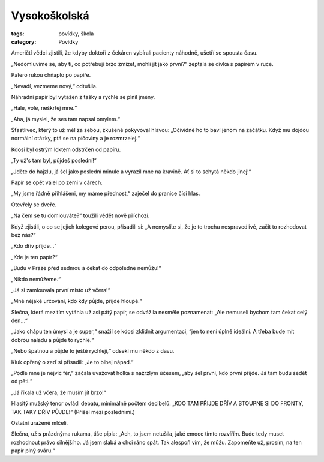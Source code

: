 Vysokoškolská
=============

:tags: povídky, škola
:category: Povídky

.. class:: intro

Američtí vědci zjistili, že kdyby doktoři z čekáren vybírali pacienty náhodně, ušetří se spousta času.



„Nedomluvíme se, aby ti, co potřebují brzo zmizet, mohli jít jako první?“ zeptala se dívka s papírem v ruce.

Patero rukou chňaplo po papíře.

„Nevadí, vezmeme nový,“ odtušila.

Náhradní papír byl vytažen z tašky a rychle se plnil jmény. 

„Hale, vole, neškrtej mne.“

„Aha, já myslel, že ses tam napsal omylem.“

Šťastlivec, který to už měl za sebou, zkušeně pokyvoval hlavou: „Očividně ho to baví jenom na začátku. Když mu dojdou normální otázky, ptá se na píčoviny a je rozmrzelej.“  

Kdosi byl ostrým loktem odstrčen od papíru.

„Ty už's tam byl, půjdeš poslední!“

„Jděte do hajzlu, já šel jako poslední minule a vyrazil mne na kravině. Ať si to schytá někdo jinej!“

Papír se opět válel po zemi v cárech.

„My jsme řádně přihlášeni, my máme přednost,“ zaječel do pranice čísi hlas.

Otevřely se dveře.

„Na čem se tu domlouváte?“ toužili vědět nově příchozí.

Když zjistili, o co se jejich kolegové perou, přisadili si: „A nemyslíte si, že je to trochu nespravedlivé, začít to rozhodovat bez nás?“

„Kdo dřív přijde...“

„Kde je ten papír?“

„Budu v Praze před sedmou a čekat do odpoledne nemůžu!“

„Nikdo nemůžeme.“ 

„Já si zamlouvala první místo už včera!“

„Mně nějaké určování, kdo kdy půjde, přijde hloupé.“

Slečna, která mezitím vytáhla už asi pátý papír, se odvážila nesměle poznamenat: „Ale nemuseli bychom tam čekat celý den...“

„Jako chápu ten úmysl a je super,“ snažil se kdosi zklidnit argumentaci, “jen to není úplně ideální. A třeba bude mít dobrou náladu a půjde to rychle.“

„Nebo špatnou a půjde to ještě rychleji,“ odsekl mu někdo z davu.

Kluk opřený o zeď si přisadil: „Je to blbej nápad.“

„Podle mne je nejvíc fér,“ začala uvažovat holka s nazrzlým účesem, „aby šel první, kdo první přijde. Já tam budu sedět od pěti.“

„Já říkala už včera, že musím jít brzo!“

Hlasitý mužský tenor ovládl debatu, minimálně počtem decibelů: „KDO TAM PŘIJDE DŘÍV A STOUPNE SI DO FRONTY, TAK TAKY DŘÍV PŮJDE!“ (Přišel mezi posledními.)

Ostatní uraženě mlčeli.

Slečna, už s prázdnýma rukama, tiše pípla: „Ach, to jsem netušila, jaké emoce tímto rozvířím. Bude tedy muset rozhodnout právo silnějšího. Já jsem slabá a chci ráno spát. Tak alespoň vím, že můžu. Zapomeňte už, prosím, na ten papír plný sváru.“
